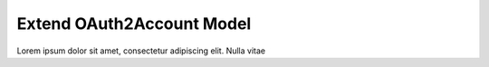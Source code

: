 Extend OAuth2Account Model
+++++++++++++++++++++++++++

Lorem ipsum dolor sit amet, consectetur adipiscing elit. Nulla vitae